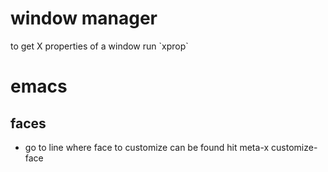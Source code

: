 * window manager
  to get X properties of a window run `xprop`
* emacs
** faces
   - go to line where face to customize can be found hit meta-x customize-face

